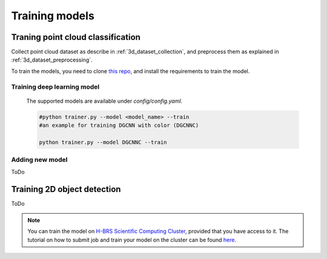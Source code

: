 .. _training:

Training models
===============

.. _training_pointcloud_classification:

Traning point cloud classification
----------------------------------

Collect point cloud dataset as describe in :ref:`3d_dataset_collection`, and 
preprocess them as explained in :ref:`3d_dataset_preprocessing`.

To train the models, you need to clone `this repo <https://github.com/mhwasil/pointcloud_classification>`_, and 
install the requirements to train the model.

Training deep learning model
^^^^^^^^^^^^^^^^^^^^^^^^^^^^

  The supported models are available under `config/config.yaml`.

  .. code-block:: bash
    
    #python trainer.py --model <model_name> --train
    #an example for training DGCNN with color (DGCNNC)

    python trainer.py --model DGCNNC --train


Adding new model
^^^^^^^^^^^^^^^^

ToDo


.. _training_2d_object_detection:

Training 2D object detection
----------------------------

ToDo

.. note::
  
  You can train the model on `H-BRS Scientific Computing Cluster <https://wr0.wr.inf.h-brs.de/wr/index.html>`_,
  provided that you have access to it. The tutorial on how to submit job and train 
  your model on the cluster can be found `here <https://github.com/mhwasil/pointcloud_classification/blob/master/hbrs_cluster_usage.md>`_.